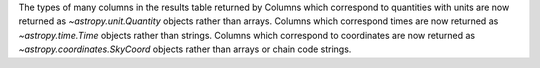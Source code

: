 The types of many columns in the results table returned by
Columns which correspond to quantities with units are now returned as `~astropy.unit.Quantity` objects rather
than arrays.
Columns which correspond times are now returned as `~astropy.time.Time` objects rather than strings.
Columns which correspond to coordinates are now returned as `~astropy.coordinates.SkyCoord` objects rather than
arrays or chain code strings.
